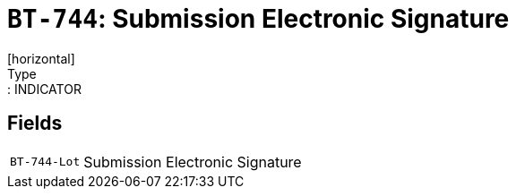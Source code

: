 = `BT-744`: Submission Electronic Signature
[horizontal]
Type:: INDICATOR
== Fields
[horizontal]
  `BT-744-Lot`:: Submission Electronic Signature
